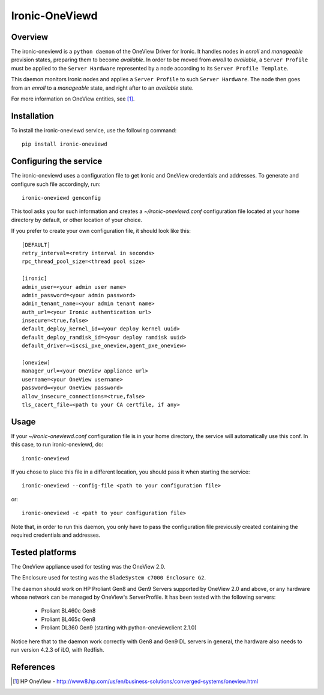 ===============
Ironic-OneViewd
===============

Overview
========

The ironic-oneviewd is a ``python daemon`` of the OneView Driver for Ironic.
It handles nodes in *enroll* and *manageable* provision states, preparing them
to become *available*. In order to be moved from *enroll* to *available*, a
``Server Profile`` must be applied to the ``Server Hardware`` represented by a
node according to its ``Server Profile Template``.

This daemon monitors Ironic nodes and applies a ``Server Profile`` to such
``Server Hardware``. The node then goes from an *enroll* to a *manageable*
state, and right after to an *available* state.

For more information on OneView entities, see [1]_.

Installation
============

To install the ironic-oneviewd service, use the following command::

    pip install ironic-oneviewd

Configuring the service
=======================

The ironic-oneviewd uses a configuration file to get Ironic and OneView
credentials and addresses. To generate and configure such file accordingly,
run::

    ironic-oneviewd genconfig

This tool asks you for such information and creates a *~/ironic-oneviewd.conf*
configuration file located at your home directory by default, or other
location of your choice.

If you prefer to create your own configuration file, it should look like this::

    [DEFAULT]
    retry_interval=<retry interval in seconds>
    rpc_thread_pool_size=<thread pool size>

    [ironic]
    admin_user=<your admin user name>
    admin_password=<your admin password>
    admin_tenant_name=<your admin tenant name>
    auth_url=<your Ironic authentication url>
    insecure=<true,false>
    default_deploy_kernel_id=<your deploy kernel uuid>
    default_deploy_ramdisk_id=<your deploy ramdisk uuid>
    default_driver=<iscsi_pxe_oneview,agent_pxe_oneview>

    [oneview]
    manager_url=<your OneView appliance url>
    username=<your OneView username>
    password=<your OneView password>
    allow_insecure_connections=<true,false>
    tls_cacert_file=<path to your CA certfile, if any>

Usage
=====

If your *~/ironic-oneviewd.conf* configuration file is in your home directory,
the service will automatically use this conf. In this case, to run
ironic-oneviewd, do::

    ironic-oneviewd

If you chose to place this file in a different location, you should pass it
when starting the service::

    ironic-oneviewd --config-file <path to your configuration file>

or::

    ironic-oneviewd -c <path to your configuration file>

Note that, in order to run this daemon, you only have to pass the
configuration file previously created containing the required credentials
and addresses.

Tested platforms
================

The OneView appliance used for testing was the OneView 2.0.

The Enclosure used for testing was the ``BladeSystem c7000 Enclosure G2``.

The daemon should work on HP Proliant Gen8 and Gen9 Servers supported by
OneView 2.0 and above, or any hardware whose network can be managed by
OneView's ServerProfile. It has been tested with the following servers:

  - Proliant BL460c Gen8
  - Proliant BL465c Gen8
  - Proliant DL360 Gen9 (starting with python-oneviewclient 2.1.0)

Notice here that to the daemon work correctly with Gen8 and Gen9 DL servers
in general, the hardware also needs to run version 4.2.3 of iLO, with Redfish.

References
==========
.. [1] HP OneView - http://www8.hp.com/us/en/business-solutions/converged-systems/oneview.html